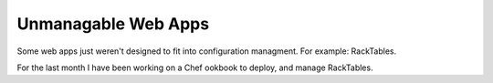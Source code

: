 Unmanagable Web Apps
====================

Some web apps just weren't designed to fit into configuration managment.
For example: RackTables.

For the last month I have been working on a Chef ookbook to deploy, and
manage RackTables.

